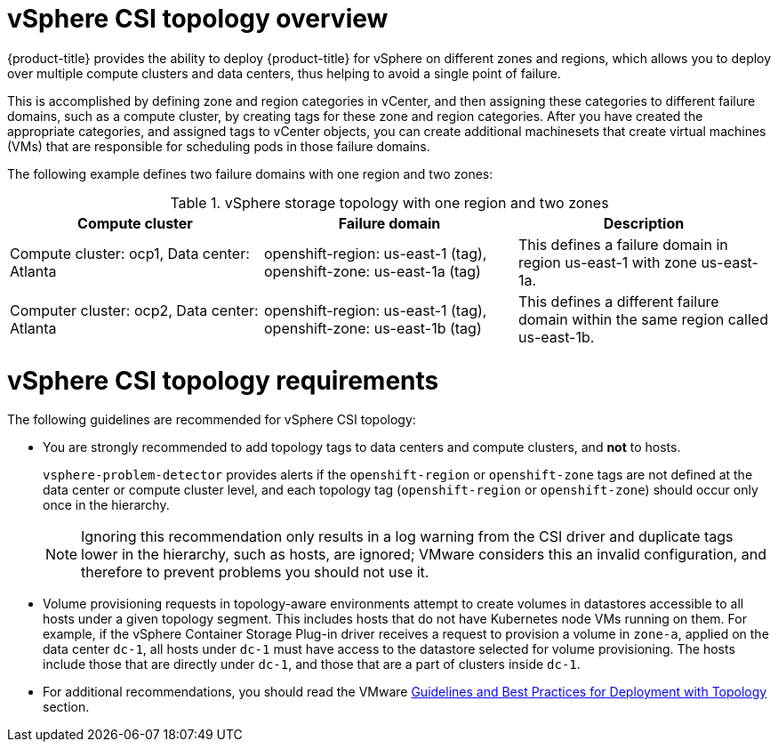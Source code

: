 // Module included in the following assemblies:
//
// storage/container_storage_interface/persistent-storage-csi-vsphere.adoc
//

:content-type: CONCEPT
[id="persistent-storage-csi-vsphere-top-aware-overview_{context}"]
= vSphere CSI topology overview

{product-title} provides the ability to deploy {product-title} for vSphere on different zones and regions, which allows you to deploy over multiple compute clusters and data centers, thus helping to avoid a single point of failure.

This is accomplished by defining zone and region categories in vCenter, and then assigning these categories to different failure domains, such as a compute cluster, by creating tags for these zone and region categories. After you have created the appropriate categories, and assigned tags to vCenter objects, you can create additional machinesets that create virtual machines (VMs) that are responsible for scheduling pods in those failure domains.

The following example defines two failure domains with one region and two zones:

.vSphere storage topology with one region and two zones
|===
|Compute cluster | Failure domain |Description

|Compute cluster: ocp1,
Data center: Atlanta
|openshift-region: us-east-1 (tag), openshift-zone: us-east-1a (tag)
|This defines a failure domain in region us-east-1 with zone us-east-1a.

|Computer cluster: ocp2,
Data center: Atlanta
|openshift-region: us-east-1 (tag), openshift-zone: us-east-1b (tag)
|This defines a different failure domain within the same region called us-east-1b.
|===

= vSphere CSI topology requirements
The following guidelines are recommended for vSphere CSI topology:

* You are strongly recommended to add topology tags to data centers and compute clusters, and *not* to hosts.
+
`vsphere-problem-detector` provides alerts if the `openshift-region` or `openshift-zone` tags are not defined at the data center or compute cluster level, and each topology tag (`openshift-region` or `openshift-zone`) should occur only once in the hierarchy.
+
[NOTE]
====
Ignoring this recommendation only results in a log warning from the CSI driver and duplicate tags lower in the hierarchy, such as hosts, are ignored; VMware considers this an invalid configuration, and therefore to prevent problems you should not use it.
====

* Volume provisioning requests in topology-aware environments attempt to create volumes in datastores accessible to all hosts under a given topology segment. This includes hosts that do not have Kubernetes node VMs running on them. For example, if the vSphere Container Storage Plug-in driver receives a request to provision a volume in `zone-a`, applied on the data center `dc-1`, all hosts under `dc-1` must have access to the datastore selected for volume provisioning. The hosts include those that are directly under `dc-1`, and those that are a part of clusters inside `dc-1`.

* For additional recommendations, you should read the VMware https://docs.vmware.com/en/VMware-vSphere-Container-Storage-Plug-in/3.0/vmware-vsphere-csp-getting-started/GUID-162E7582-723B-4A0F-A937-3ACE82EAFD31.html[Guidelines and Best Practices for Deployment with Topology] section.